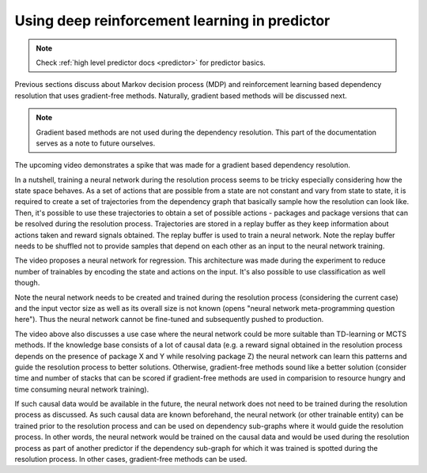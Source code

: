 .. _neural_network:

Using deep reinforcement learning in predictor
----------------------------------------------

.. note::

  Check :ref:`high level predictor docs <predictor>` for predictor basics.

Previous sections discuss about Markov decision process (MDP) and reinforcement
learning based dependency resolution that uses gradient-free methods. Naturally,
gradient based methods will be discussed next.

.. note::

  Gradient based methods are not used during the dependency resolution. This
  part of the documentation serves as a note to future ourselves.

The upcoming video demonstrates a spike that was made for a gradient based dependency resolution.

.. raw:: html

    <div style="position: relative; padding-bottom: 56.25%; height: 0; overflow: hidden; max-width: 100%; height: auto;">
        <iframe src="https://www.youtube.com/embed/XtuWGex0ync" frameborder="0" allowfullscreen style="position: absolute; top: 0; left: 0; width: 100%; height: 100%;"></iframe>
    </div>

In a nutshell, training a neural network during the resolution process seems to
be tricky especially considering how the state space behaves. As a set of
actions that are possible from a state are not constant and vary from state to
state, it is required to create a set of trajectories from the dependency graph
that basically sample how the resolution can look like. Then, it's possible to
use these trajectories to obtain a set of possible actions - packages and
package versions that can be resolved during the resolution process.
Trajectories are stored in a replay buffer as they keep information about
actions taken and reward signals obtained. The replay buffer is used to train a
neural network. Note the replay buffer needs to be shuffled not to provide
samples that depend on each other as an input to the neural network training.

The video proposes a neural network for regression. This architecture was made
during the experiment to reduce number of trainables by encoding the state and
actions on the input. It's also possible to use classification as well though.

Note the neural network needs to be created and trained during the resolution
process (considering the current case) and the input vector size as well as its
overall size is not known (opens "neural network meta-programming question
here"). Thus the neural network cannot be fine-tuned and subsequently pushed to
production.

The video above also discusses a use case where the neural network could be
more suitable than TD-learning or MCTS methods. If the knowledge base consists
of a lot of causal data (e.g. a reward signal obtained in the resolution
process depends on the presence of package X and Y while resolving package Z)
the neural network can learn this patterns and guide the resolution process to
better solutions. Otherwise, gradient-free methods sound like a better solution
(consider time and number of stacks that can be scored if gradient-free methods
are used in comparision to resource hungry and time consuming neural network
training).

If such causal data would be available in the future, the neural network does
not need to be trained during the resolution process as discussed. As such
causal data are known beforehand, the neural network (or other trainable
entity) can be trained prior to the resolution process and can be used on
dependency sub-graphs where it would guide the resolution process.  In other
words, the neural network would be trained on the causal data and would be used
during the resolution process as part of another predictor if the dependency
sub-graph for which it was trained is spotted during the resolution process. In
other cases, gradient-free methods can be used.
